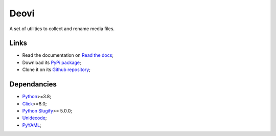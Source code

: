 .. _Python: https://www.python.org/
.. _Click: https://click.palletsprojects.com
.. _Python Slugify: https://github.com/un33k/python-slugify
.. _Unidecode: https://github.com/avian2/unidecode/tree/master/unidecode
.. _PyYAML: https://github.com/yaml/pyyaml/

=====
Deovi
=====

A set of utilities to collect and rename media files.

Links
*****

* Read the documentation on `Read the docs <https://deovi.readthedocs.io/>`_;
* Download its `PyPi package <https://pypi.python.org/pypi/deovi>`_;
* Clone it on its `Github repository <https://github.com/sveetch/deovi>`_;

Dependancies
************

* `Python`_>=3.8;
* `Click`_>=8.0;
* `Python Slugify`_>= 5.0.0;
* `Unidecode`_;
* `PyYAML`_;
